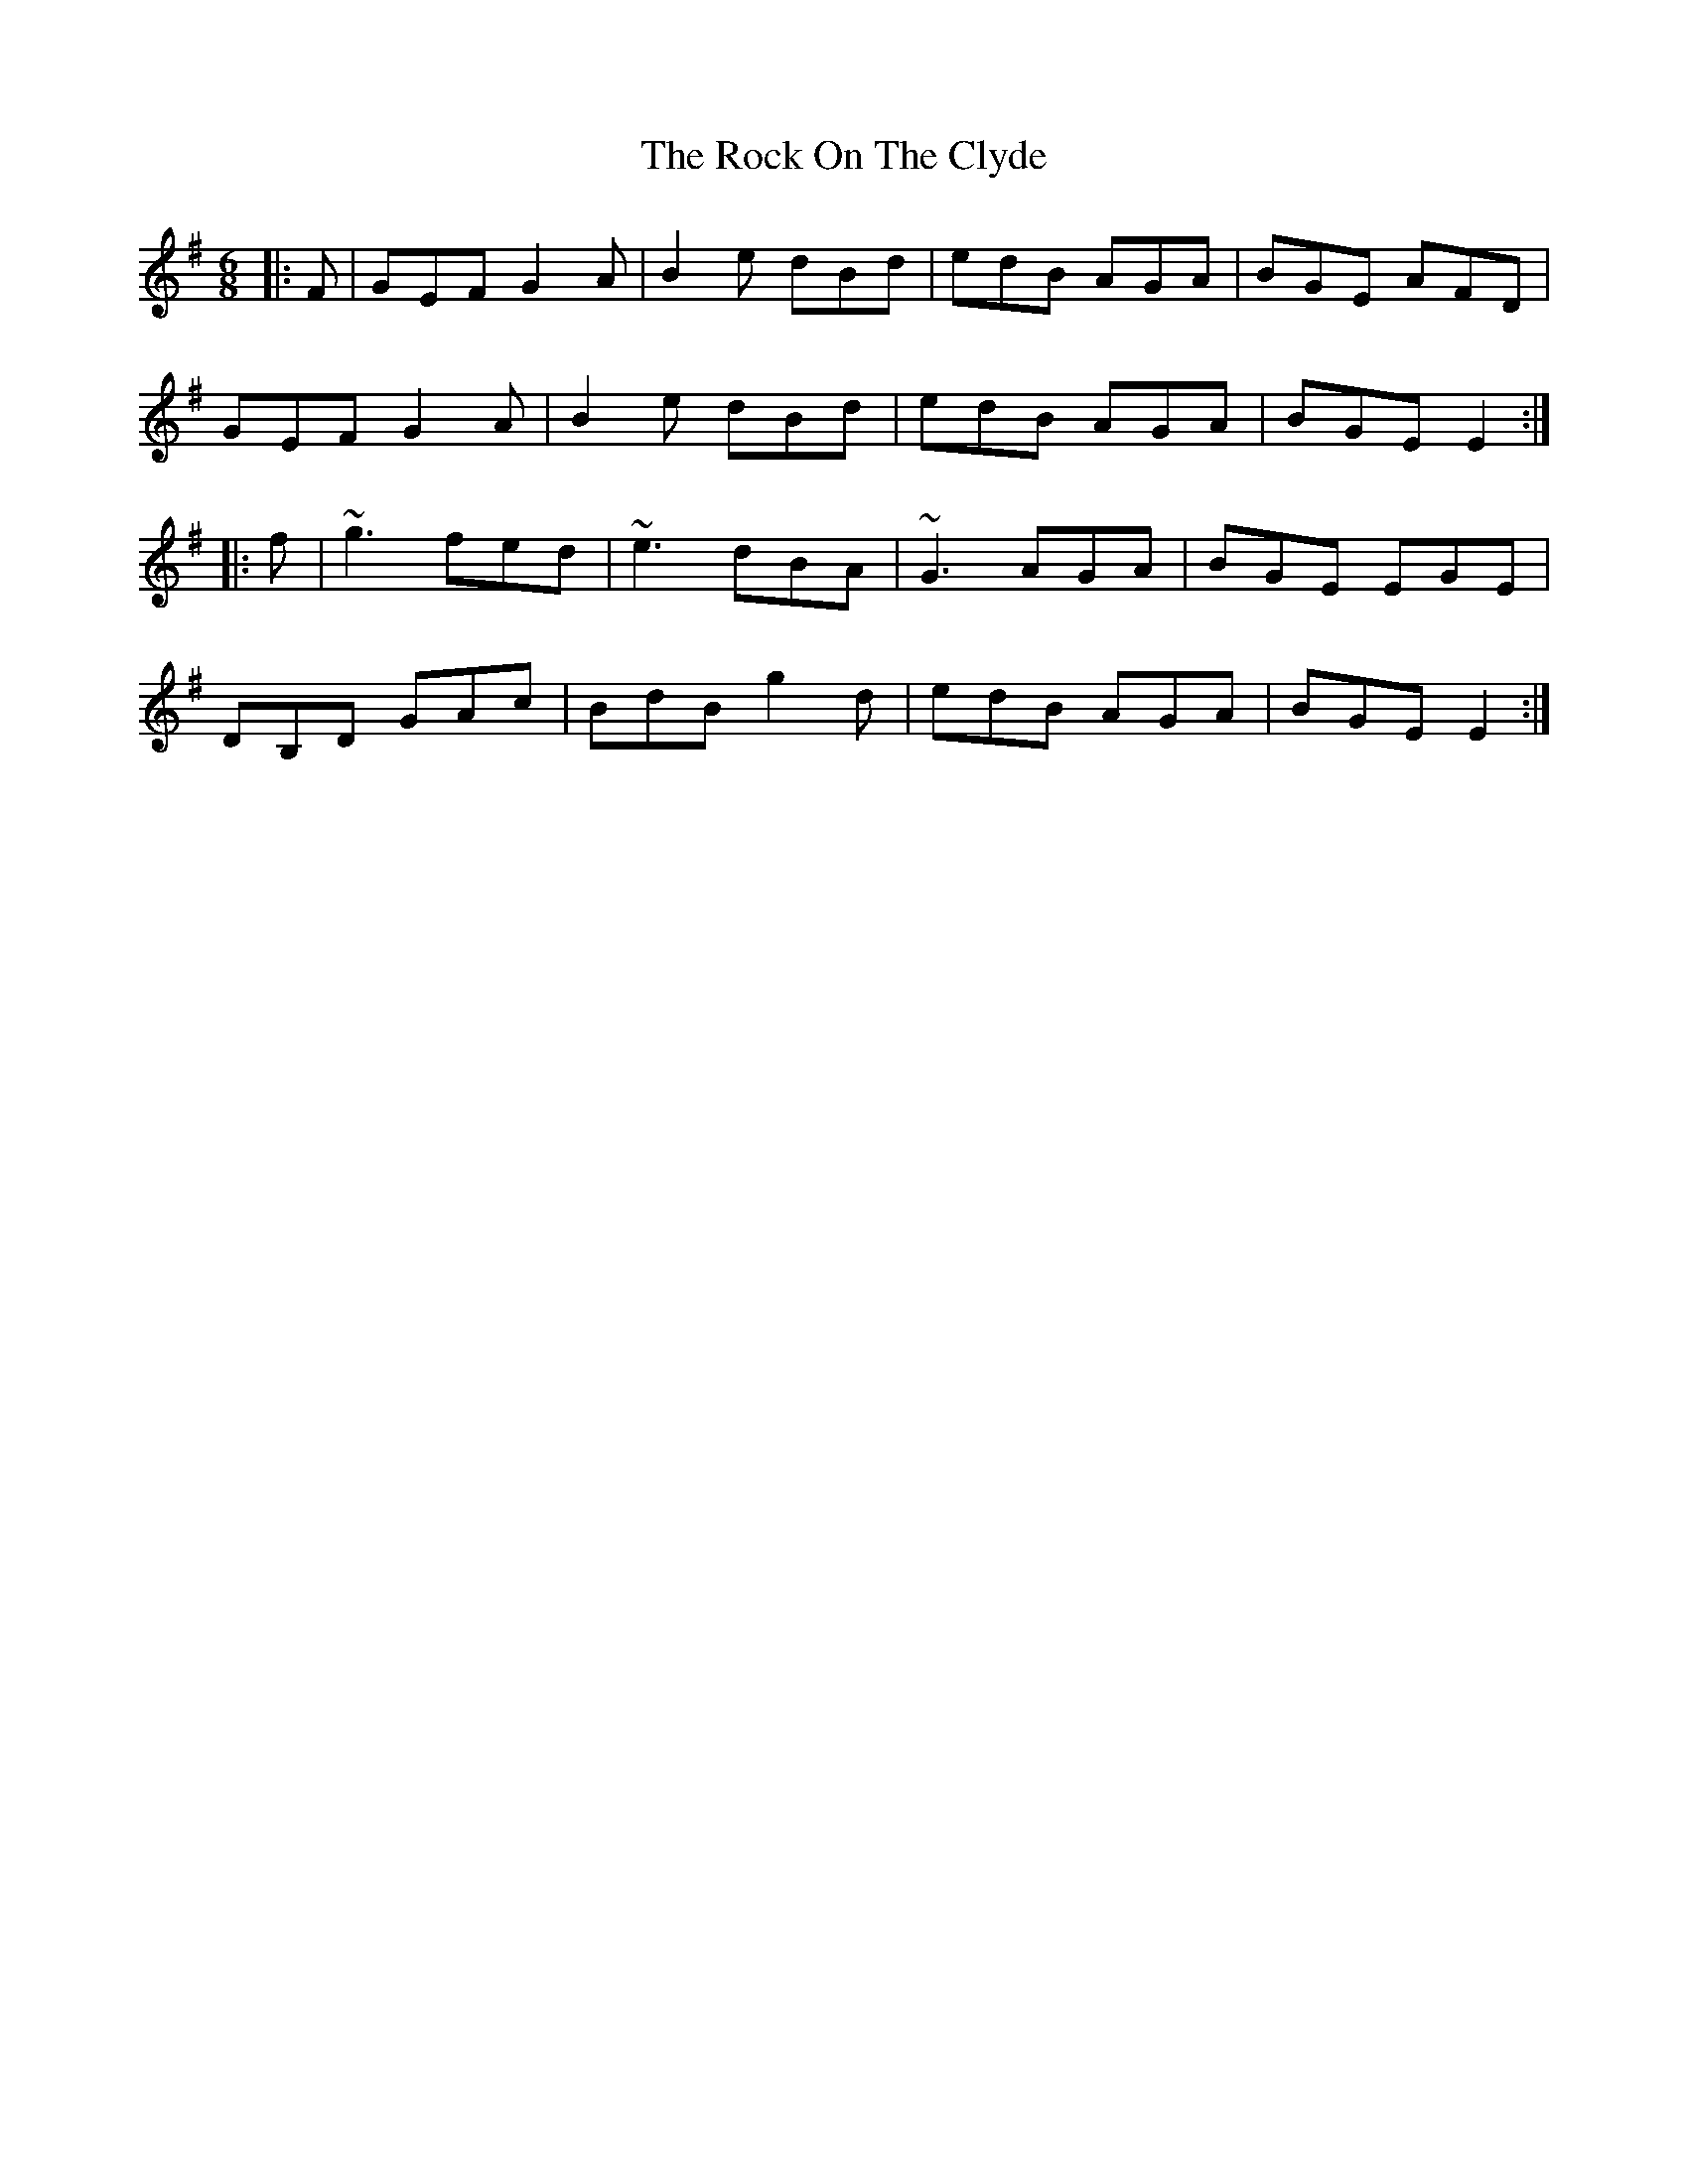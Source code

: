 X: 34911
T: Rock On The Clyde, The
R: jig
M: 6/8
K: Eminor
|:F|GEF G2A|B2e dBd|edB AGA|BGE AFD|
GEF G2A|B2e dBd|edB AGA|BGE E2:|
|:f|~g3 fed|~e3 dBA|~G3 AGA|BGE EGE|
DB,D GAc|BdB g2d|edB AGA|BGE E2:|

